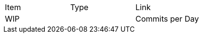 |===
|Item |Type | Link
2+|WIP

|Commits per Day | Story | <<commitsPerDay.adoc#Commits per Day>>
|===
